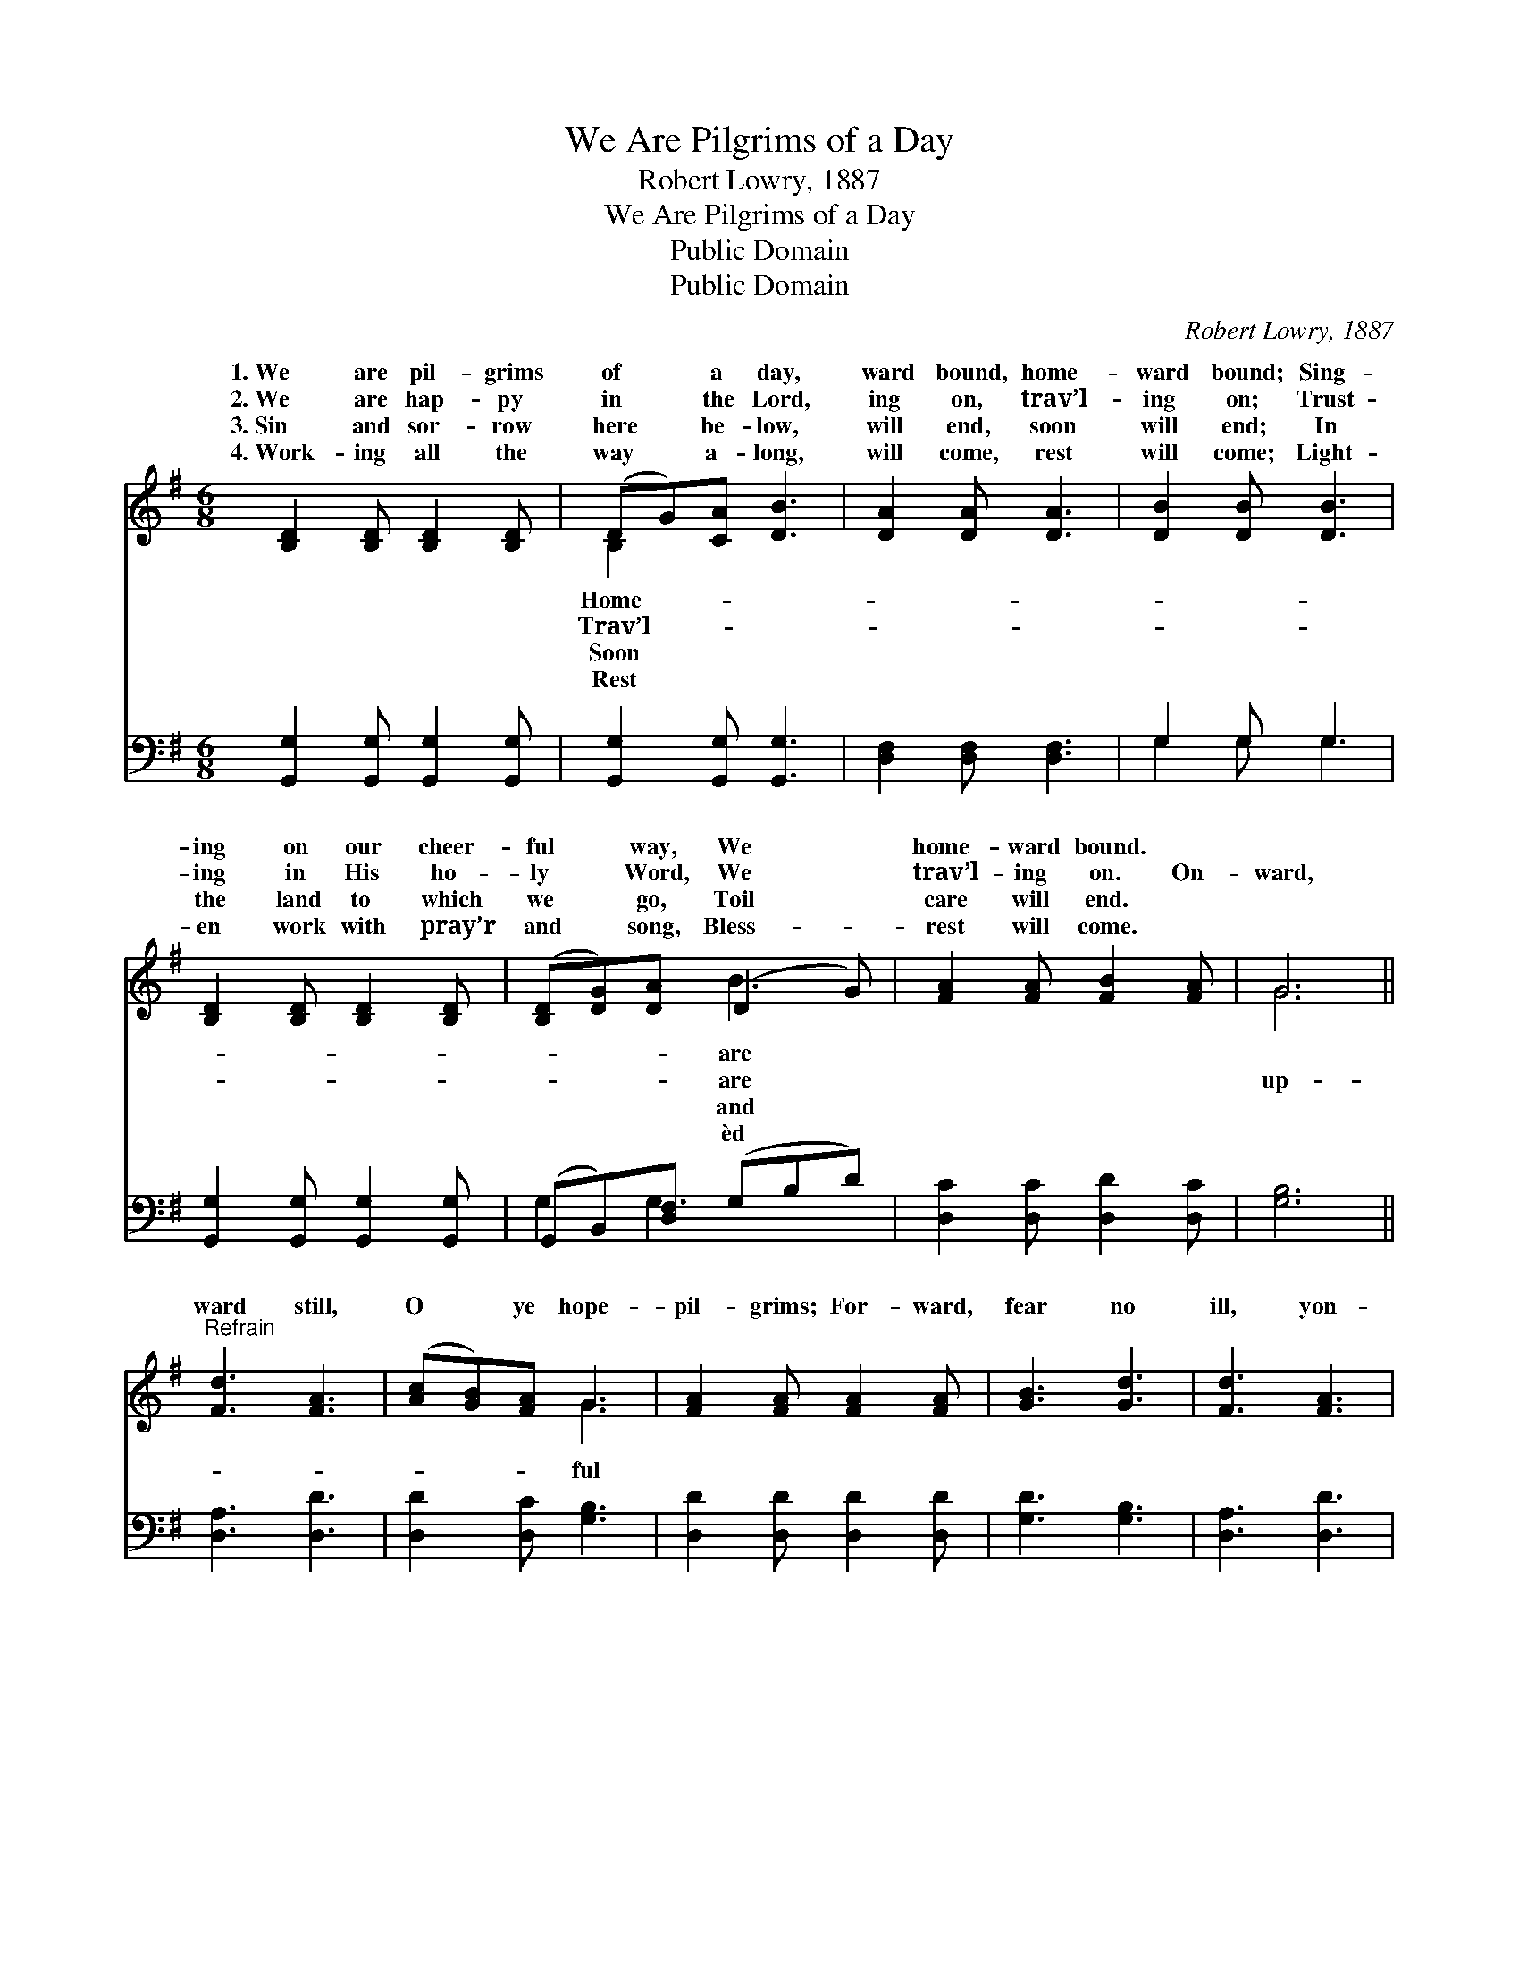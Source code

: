 X:1
T:We Are Pilgrims of a Day
T:Robert Lowry, 1887
T:We Are Pilgrims of a Day
T:Public Domain
T:Public Domain
C:Robert Lowry, 1887
Z:Public Domain
%%score ( 1 2 ) ( 3 4 )
L:1/8
M:6/8
K:G
V:1 treble 
V:2 treble 
V:3 bass 
V:4 bass 
V:1
 [B,D]2 [B,D] [B,D]2 [B,D] | (DG)[CA] [DB]3 | [DA]2 [DA] [DA]3 | [DB]2 [DB] [DB]3 | %4
w: 1.~We are pil- grims|of * a day,|ward bound, home-|ward bound; Sing-|
w: 2.~We are hap- py|in * the Lord,|ing on, trav’l-|ing on; Trust-|
w: 3.~Sin and sor- row|here * be- low,|will end, soon|will end; In|
w: 4.~Work- ing all the|way * a- long,|will come, rest|will come; Light-|
 [B,D]2 [B,D] [B,D]2 [B,D] | ([B,D][DG])[DA] (D2 G) | [FA]2 [FA] [FB]2 [FA] | G6 || %8
w: ing on our cheer-|ful * way, We *|home- ward bound. *||
w: ing in His ho-|ly * Word, We *|trav’l- ing on. On-|ward,|
w: the land to which|we * go, Toil *|care will end. *||
w: en work with pray’r|and * song, Bless- *|rest will come. *||
"^Refrain" [Fd]3 [FA]3 | ([Ac][GB])[FA] G3 | [FA]2 [FA] [FA]2 [FA] | [GB]3 [Gd]3 | [Fd]3 [FA]3 | %13
w: |||||
w: ward still,|O * ye hope-|pil- grims; For- ward,|fear no|ill, yon-|
w: |||||
w: |||||
 ([Ac][GB])[FA] G3 | [GB]2 [GB] (^cB)[Gc] | [Fd]3- [Fd]2 [Ac] | [GB]2 [GB] [GB]2 [DA] | %17
w: ||||
w: der * is our|We jour- ney, * hand|hand, * To|Ca- naan’s hap- py|
w: ||||
w: ||||
 [DG]3- [DG]2 [DG] | [Dc]2 [Dc] [Dc]2 [DB] | [DA]3- [DA]2 [DA] | [DB]2 [DB] [DB]2 [=Fd] | %21
w: ||||
w: land; * O|come, ye friends and|neigh- * bors,|And join the pil-|
w: ||||
w: ||||
 [Ed] [Ec]3 z [EA] | [DG]2 [DG] [GB]2 [FA] | G3- G2 |] %24
w: |||
w: grim band. *|||
w: |||
w: |||
V:2
 x6 | B,2 x4 | x6 | x6 | x6 | x3 B3 | x6 | G6 || x6 | x3 G3 | x6 | x6 | x6 | x3 G3 | x3 G2 x | x6 | %16
w: |Home-||||are|||||||||||
w: |Trav’l-||||are||up-||ful||||home;|in||
w: |Soon||||and|||||||||||
w: |Rest||||èd|||||||||||
 x6 | x6 | x6 | x6 | x6 | x6 | x6 | G3- G2 |] %24
w: ||||||||
w: ||||||||
w: ||||||||
w: ||||||||
V:3
 [G,,G,]2 [G,,G,] [G,,G,]2 [G,,G,] | [G,,G,]2 [G,,G,] [G,,G,]3 | [D,F,]2 [D,F,] [D,F,]3 | %3
 G,2 G, G,3 | [G,,G,]2 [G,,G,] [G,,G,]2 [G,,G,] | (G,,B,,)[D,F,] (G,B,D) | %6
 [D,C]2 [D,C] [D,D]2 [D,C] | [G,B,]6 || [D,A,]3 [D,D]3 | [D,D]2 [D,C] [G,B,]3 | %10
 [D,D]2 [D,D] [D,D]2 [D,D] | [G,D]3 [G,B,]3 | [D,A,]3 [D,D]3 | [D,D]2 [D,C] [G,B,]3 | %14
 [G,D]2 [E,E] [A,E]2 [A,E] | [D,D]3- [D,D]2 [F,D] | [G,D]2 [G,D] [G,D]2 [G,C] | %17
 [G,B,]3- [G,B,]2 [G,B,] | [D,A,]2 [D,A,] [D,A,]2 [D,G,] | [D,F,]3- [D,F,]2 [D,F,] | %20
 G,2 G, G,2 [B,,G,] | [C,G,] [C,G,]3 z [C,C] | [D,B,]2 [D,B,] [D,D]2 [D,C] | [G,,B,]3- [G,,B,]2 |] %24
V:4
 x6 | x6 | x6 | G,2 G, G,3 | x6 | G,2 G,3 x | x6 | x6 || x6 | x6 | x6 | x6 | x6 | x6 | x6 | x6 | %16
 x6 | x6 | x6 | x6 | G,2 G, G,2 x | x6 | x6 | x5 |] %24

